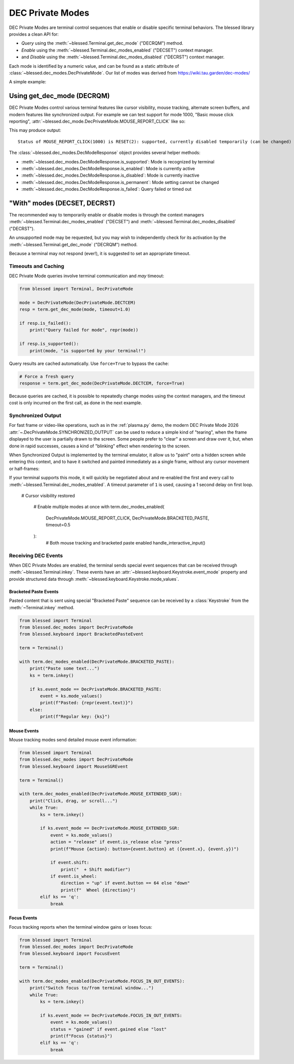 DEC Private Modes
=================

DEC Private Modes are terminal control sequences that enable or disable specific
terminal behaviors. The blessed library provides a clean API for:

- *Query* using the :meth:`~blessed.Terminal.get_dec_mode` ("DECRQM") method.
- *Enable* using the :meth:`~blessed.Terminal.dec_modes_enabled` ("DECSET")
  context manager.
- and *Disable* using the :meth:`~blessed.Terminal.dec_modes_disabled` ("DECRST")
  context manager.

Each mode is identified by a numeric value, and can be found as a static
attribute of :class:`~blessed.dec_modes.DecPrivateMode`. Our list of modes
was derived from https://wiki.tau.garden/dec-modes/

A simple example:

.. code-block:: python
   :emphasize-lines: 7,11,13,17,22

   # Temporarily disable cursor
   with term.dec_modes_disabled(DecPrivateMode.DECTCEM):
        # Cursor is hidden
        print("Working...")
        time.sleep(2)
 

Using get_dec_mode (DECRQM)
---------------------------

DEC Private Modes control various terminal features like cursor visibility,
mouse tracking, alternate screen buffers, and modern features like synchronized
output. For example we can test support for mode 1000, "Basic mouse click
reporting", :attr:`~blessed.dec_mode.DecPrivateMode.MOUSE_REPORT_CLICK` like so:

.. code-block:: python
   :emphasize-lines: 7,11,13,17,22

   from blessed import Terminal
   from blessed.dec_modes import DecPrivateMode
   
   term = Terminal()
   
   # make query
   response = term.get_dec_mode(DecPrivateMode.MOUSE_REPORT_CLICK, timeout=1.0)

   # display response
   print("Status of basic mouse click reporting: ", end='')
   if response.is_supported():
       print('supported, currently ',end='')
       if response.is_enabled():
           print("enabled ", end='')
       else:
           print("disabled ", end='')
       if response.is_permanent():
           print('permanently (cannot be changed)')
       else:
           print('temporarily (can be changed)')

   elif response.is_failed():
       print("this terminal is not DEC Private Mode capable!")
   else:
       print("Not supported.")

This may produce output::

    Status of MOUSE_REPORT_CLICK(1000) is RESET(2): supported, currently disabled temporarily (can be changed)

The :class:`~blessed.dec_modes.DecModeResponse` object provides several helper methods:

- :meth:`~blessed.dec_modes.DecModeResponse.is_supported`: Mode is recognized by terminal
- :meth:`~blessed.dec_modes.DecModeResponse.is_enabled`: Mode is currently active
- :meth:`~blessed.dec_modes.DecModeResponse.is_disabled`: Mode is currently inactive
- :meth:`~blessed.dec_modes.DecModeResponse.is_permanent`: Mode setting cannot be changed
- :meth:`~blessed.dec_modes.DecModeResponse.is_failed`: Query failed or timed out

"With" modes (DECSET, DECRST)
-----------------------------

The recommended way to temporarily enable or disable modes is through the
context managers :meth:`~blessed.Terminal.dec_modes_enabled` ("DECSET") and
:meth:`~blessed.Terminal.dec_modes_disabled` ("DECRST").

An unsupported mode may be requested, but you may wish to independently check
for its activation by the :meth:`~blessed.Terminal.get_dec_mode` ("DECRQM")
method.

Because a terminal may not respond (ever!), it is suggested to set an
appropriate timeout.

Timeouts and Caching
~~~~~~~~~~~~~~~~~~~~~

DEC Private Mode queries involve terminal communication and *may* timeout:

.. code-block:: python

    from blessed import Terminal, DecPrivateMode

    mode = DecPrivateMode(DecPrivateMode.DECTCEM)
    resp = term.get_dec_mode(mode, timeout=1.0)
    
    if resp.is_failed():
        print("Query failed for mode", repr(mode))

    if resp.is_supported():
        print(mode, "is supported by your terminal!")

Query results are cached automatically. Use ``force=True`` to bypass the cache:

.. code-block:: python

    # Force a fresh query
    response = term.get_dec_mode(DecPrivateMode.DECTCEM, force=True)

Because queries are cached, it is possible to repeatedly change modes using the
context managers, and the timeout cost is only incurred on the first call, as
done in the next example.

Synchronized Output
~~~~~~~~~~~~~~~~~~~

For fast frame or video-like operations, such as in the :ref:`plasma.py` demo,
the modern DEC Private Mode 2026 :attr:`~.DecPrivateMode.SYNCHRONIZED_OUTPUT`
can be used to reduce a simple kind of "tearing", when the frame displayed to
the user is partially drawn to the screen.  Some people prefer to "clear" a
screen and draw over it, but, when done in rapid successes, causes a kind of
"blinking" effect when rendering to the screen.

When Synchronized Output is implemented by the terminal emulator, it allow us to
"paint" onto a hidden screen while entering this context, and to have it
switched and painted immediately as a single frame, without any cursor movement
or half-frames:

.. code-block:: python
   :emphasize-lines: 7,11,13,17,22

    from blessed import Terminal, DecPrivateMode

    term = Terminal()
    # WARNING! This may rapidly blink your screen !!
    fillblocks = "█" * term.height * term.width
    emptyblocks = " " * term.height * term.width
    for _ in range(1000):
        with term.dec_modes_enabled(DecPrivateMode.SYNCHRONIZED_OUTPUT, timeout=1):
            print(term.home + emptyblocks, flush=True)
            print(term.home + fillblocks, flush=True)

If your terminal supports this mode, it will quickly be negotiated about and
re-enabled the first and every call to
:meth:`~blessed.Terminal.dec_modes_enabled`. A timeout parameter of ``1`` is
used, causing a 1 second delay on first loop.


   # Cursor visibility restored

    # Enable multiple modes at once
    with term.dec_modes_enabled(
        DecPrivateMode.MOUSE_REPORT_CLICK,
        DecPrivateMode.BRACKETED_PASTE,
        timeout=0.5
    ):
        # Both mouse tracking and bracketed paste enabled
        handle_interactive_input()


Receiving DEC Events
~~~~~~~~~~~~~~~~~~~~

When DEC Private Modes are enabled, the terminal sends special event sequences that can be received 
through :meth:`~blessed.Terminal.inkey`. These events have an :attr:`~blessed.keyboard.Keystroke.event_mode` 
property and provide structured data through :meth:`~blessed.keyboard.Keystroke.mode_values`.

Bracketed Paste Events
^^^^^^^^^^^^^^^^^^^^^^

Pasted content that is sent using special "Bracketed Paste" sequence can be
received by a :class:`Keystroke` from the :meth:`~Terminal.inkey` method.

.. code-block:: python

    from blessed import Terminal
    from blessed.dec_modes import DecPrivateMode
    from blessed.keyboard import BracketedPasteEvent
    
    term = Terminal()
    
    with term.dec_modes_enabled(DecPrivateMode.BRACKETED_PASTE):
        print("Paste some text...")
        ks = term.inkey()
        
        if ks.event_mode == DecPrivateMode.BRACKETED_PASTE:
            event = ks.mode_values()
            print(f"Pasted: {repr(event.text)}")
        else:
            print(f"Regular key: {ks}")

Mouse Events
^^^^^^^^^^^^

Mouse tracking modes send detailed mouse event information:

.. code-block:: python

    from blessed import Terminal
    from blessed.dec_modes import DecPrivateMode
    from blessed.keyboard import MouseSGREvent
    
    term = Terminal()
    
    with term.dec_modes_enabled(DecPrivateMode.MOUSE_EXTENDED_SGR):
        print("Click, drag, or scroll...")
        while True:
            ks = term.inkey()
            
            if ks.event_mode == DecPrivateMode.MOUSE_EXTENDED_SGR:
                event = ks.mode_values()
                action = "release" if event.is_release else "press" 
                print(f"Mouse {action}: button={event.button} at ({event.x}, {event.y})")
                
                if event.shift:
                    print("  + Shift modifier")
                if event.is_wheel:
                    direction = "up" if event.button == 64 else "down"
                    print(f"  Wheel {direction}")
            elif ks == 'q':
                break

Focus Events  
^^^^^^^^^^^^

Focus tracking reports when the terminal window gains or loses focus:

.. code-block:: python

    from blessed import Terminal
    from blessed.dec_modes import DecPrivateMode
    from blessed.keyboard import FocusEvent
    
    term = Terminal()
    
    with term.dec_modes_enabled(DecPrivateMode.FOCUS_IN_OUT_EVENTS):
        print("Switch focus to/from terminal window...")
        while True:
            ks = term.inkey()
            
            if ks.event_mode == DecPrivateMode.FOCUS_IN_OUT_EVENTS:
                event = ks.mode_values()
                status = "gained" if event.gained else "lost"
                print(f"Focus {status}")
            elif ks == 'q':
                break
